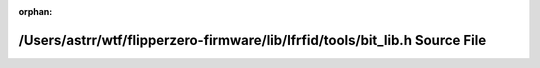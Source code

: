 .. meta::33b6d09991272b110acca41a08d4e7a896d503d44adb5e89c48812746b47454e4293450d34dd327090232e26cf6369f0d29f6914bf1d72b44e494d98229a87a6

:orphan:

.. title:: Flipper Zero Firmware: /Users/astrr/wtf/flipperzero-firmware/lib/lfrfid/tools/bit_lib.h Source File

/Users/astrr/wtf/flipperzero-firmware/lib/lfrfid/tools/bit\_lib.h Source File
=============================================================================

.. container:: doxygen-content

   
   .. raw:: html
     :file: bit__lib_8h_source.html
